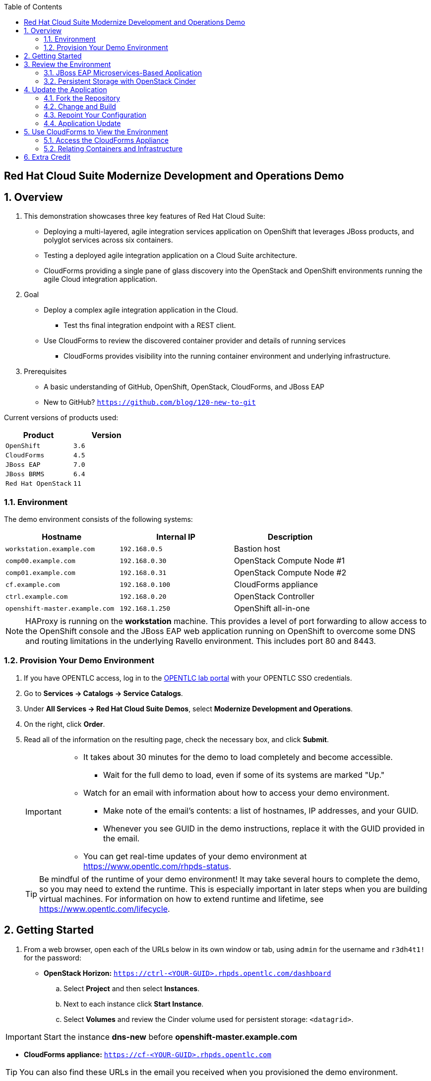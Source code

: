 :scrollbar:
:data-uri:
:toc2:

== Red Hat Cloud Suite Modernize Development and Operations Demo

:numbered:

== Overview

. This demonstration showcases three key features of Red Hat Cloud Suite:

* Deploying a multi-layered, agile integration services application on OpenShift that leverages JBoss products, and polyglot services across six containers.
* Testing a deployed agile integration application on a Cloud Suite architecture.
* CloudForms providing a single pane of glass discovery into the OpenStack and OpenShift environments running the agile Cloud integration application.

. Goal

* Deploy a complex agile integration application in the Cloud.
** Test ths final integration endpoint with a REST client.
* Use CloudForms to review the discovered container provider and details of running services
** CloudForms provides visibility into the running container environment and underlying infrastructure.

. Prerequisites

* A basic understanding of GitHub, OpenShift, OpenStack, CloudForms, and JBoss EAP
* New to GitHub? `https://github.com/blog/120-new-to-git`

Current versions of products used:

[cols="1,1",options="header"]
|=======
|Product |Version 
|`OpenShift` |`3.6`
|`CloudForms` |`4.5`
|`JBoss EAP` |`7.0`
|`JBoss BRMS` |`6.4`
|`Red Hat OpenStack` |`11`
|=======

=== Environment

The demo environment consists of the following systems:

[cols="3",options="header"]
|=======
|Hostname |Internal IP |Description
|`workstation.example.com` |`192.168.0.5` |  Bastion host
|`comp00.example.com` |`192.168.0.30` | OpenStack Compute Node #1
|`comp01.example.com` |`192.168.0.31` | OpenStack Compute Node #2
|`cf.example.com` |`192.168.0.100` | CloudForms appliance
|`ctrl.example.com` |`192.168.0.20` | OpenStack Controller
|`openshift-master.example.com` |`192.168.1.250` | OpenShift all-in-one
|=======


NOTE: HAProxy is running on the *workstation* machine.  This provides a level of port forwarding to allow access to the OpenShift console and the JBoss EAP web application running on OpenShift to overcome some DNS and routing limitations in the underlying Ravello environment.  This includes port 80 and 8443.

=== Provision Your Demo Environment

. If you have OPENTLC access, log in to the link:https://labs.opentlc.com/[OPENTLC lab portal] with your OPENTLC SSO credentials.

. Go to *Services -> Catalogs -> Service Catalogs*.

. Under *All Services -> Red Hat Cloud Suite Demos*, select *Modernize Development and Operations*.

. On the right, click *Order*.

. Read all of the information on the resulting page, check the necessary box, and click *Submit*.
+
[IMPORTANT]
====
* It takes about 30 minutes for the demo to load completely and become accessible.
** Wait for the full demo to load, even if some of its systems are marked "Up."
* Watch for an email with information about how to access your demo environment.
** Make note of the email's contents: a list of hostnames, IP addresses, and your GUID.
** Whenever you see GUID in the demo instructions, replace it with the GUID provided in the email.
* You can get real-time updates of your demo environment at https://www.opentlc.com/rhpds-status.
====
+
[TIP]
Be mindful of the runtime of your demo environment! It may take several hours to complete the demo, so you may need to extend the runtime. This is especially important in later steps when you are building virtual machines. For information on how to extend runtime and lifetime, see https://www.opentlc.com/lifecycle.

== Getting Started

. From a web browser, open each of the URLs below in its own window or tab, using `admin` for the username and `r3dh4t1!` for the password:

* *OpenStack Horizon:* `https://ctrl-<YOUR-GUID>.rhpds.opentlc.com/dashboard`
.. Select *Project* and then select *Instances*.
.. Next to each instance click *Start Instance*.
.. Select *Volumes* and review the Cinder volume used for persistent storage: `<datagrid>`.

IMPORTANT: Start the instance *dns-new* before *openshift-master.example.com*

* *CloudForms appliance:* `https://cf-<YOUR-GUID>.rhpds.opentlc.com`

[TIP]
You can also find these URLs in the email you received when you provisioned the demo environment.


== Review the Environment

Red Hat Cloud Suite enables you to create, deploy and update microservices-based applications.  For this demo a JBoss EAP microservices application has already been deployed that consists of a web application and several database pods running MySQL.  The source for the microservices application is hosted in GitHub.

. Once the OpenShift environment is up and running, log in to the *OpenShift Enterprise Console* at `https://<IP_ADDRESS_OF_WORKSTATION>:8443/console`, using these credentials:
+
* *Username*: `admin`
* *Password*: `r3dh4t1!`

. Select the *JBoss* project.

=== JBoss EAP Microservices-Based Application

. Review the microservices running in JBoss EAP 6.  Verify they are all running without error:

[cols="2",options="header"]
|=======
|Pod Name | Description
|`product-db` | MySQL product database
|`sales-db` | MySQL sales database with persistent storage
|`product-service` | Product service
|`sales-service` | Sales service
|`billing-service` | Billing service
|`msa.example.com` | Presentation service (web front-end)
|=======


NOTE:  The running JBoss EAP application is based on the following reference architecture:  `https://access.redhat.com/articles/2094731`

=== Persistent Storage with OpenStack Cinder

The environment is configured with persistent storage that maps a Cinder volume in OpenStack to a persistent volume in OpenShift. A persistent claim is then mapped to the volume and provides storage to the *sales-db* MySQL pod.  This provides a level of persistence for the data being served by the *sales-db* pod.  For example, if the *sales-db* pod should become unstable or updated, transactional information for the web application will remain.

Review the persistent volume and claim on the OpenShift all-in-one instance, `openshift-master.example.com`.

==== Using the CLI

. Use SSH to access your demo server with your OPENTLC login name and private SSH key.

* Example using a Unix/Linux system:
+
----
$ ssh -i /path/to/private_key <YOUR-OPENTLC-USERNAME-redhat.com>@workstation-<YOUR-GUID>.rhpds.opentlc.com
----

IMPORTANT: If you have not updated your ssh key you will need to do so at https://account.opentlc.com/account/ first.

. Become `root` using your OpenTLC password:
+
----
$ sudo /bin/bash 
----

. Establish an SSH connection to the OpenStack Controller:
+
----
# ssh ctrl
----

. Connect to the OpenShift master:
+
----
# ssh -i openshift.pem cloud-user@192.168.1.250
----

. Switch to `root`:
+
----
# su -
Password: r3dh4t1!
----

. Log in to OpenShift as the `admin` user:
+
----
# oc login
----

. Change to the `jboss` project:
+
----
# oc project jboss
----

. Review the persistent volume:
+
----
oc get pv
----

. Review the persistent volume claim:
+
----
oc get pvc
----

==== Using the Console
. For the *Jboss* project....
. Go to the *JBoss* project and select *Browse -> Storage*.
. Review the persistent volume claim.
+
. For the *sales-db* pod....
. Go to the *JBoss* project and select *Browse -> Pods*.
. Select the *sales-db* pod and review the attached volumes.

== Update the Application

You can use OpenShift to streamline the deployment of new code changes through a Continuous Integration (CI) pipeline.  For example, if changes are made in the product descriptions or if new products are added, these code changes can easily be committed and then updated via OpenShift S2I build capabilities.

On occasion, you may want to revert to a previous incarnation of your application to restart a programming task. At other times, you may want to move to a newer version.

In this section, you modify `products.jsp` for the web application and then rebuild.

NOTE: The following sections require a GitHub account.

=== Fork the Repository

. In a browser, go to the `https://github.com/RHsyseng/OpenShift3-MSA` repository.
. If you have not done so previously, click *Fork* in the upper right to fork the Git repository into your own account.

=== Change and Build

. If not still logged into the environment from the previous steps, log in to the `ose-master` node using the following commands and `r3dh4t1!` for the password:
+
----
ssh -i .ssh/id_rsa <YOUR-OPENTLC-USERNAME-redhat.com>@workstation-<GUID>.rhpds.opentlc.com
su -
ssh ctrl
ssh -i openshift.pem cloud-user@192.168.1.250
su -
----

. Log into OpenShift and change to the JBoss project using the following commands with the `admin` and `r3dh4t1!` credentials:
+
----
oc login
----
+
----
oc project jboss
----

. View the current `buildconfig` for your application:
+
----
[root@openshift-all-in-one ~]# oc get buildconfig presentation -o yaml
----

. Verify that the output is similar to the following:
+
----
apiVersion: v1
kind: BuildConfig
metadata:
  annotations:
    openshift.io/generated-by: OpenShiftNewApp
  creationTimestamp: 2016-04-14T23:56:30Z
  labels:
    app: presentation
  name: presentation
  namespace: jboss
  resourceVersion: "399512"
  selfLink: /oapi/v1/namespaces/jboss/buildconfigs/presentation
  uid: 82209605-029c-11e6-b8cb-fa163ec12457
spec:
  output:
    to:
      kind: ImageStreamTag
      name: presentation:latest
  resources: {}
  source:
    contextDir: Presentation
    git:
      uri: https://github.com/RHsyseng/OpenShift3-MSA.git
    type: Git
  strategy:
    sourceStrategy:
      from:
        kind: ImageStreamTag
        name: jboss-eap64-openshift:latest
        namespace: openshift
    type: Source
  triggers:
  - github:
      secret: dPpSoxzzzguAa7cnHNTu
    type: GitHub
  - generic:
      secret: P2XnWtincLegzozRxs2H
    type: Generic
  - type: ConfigChange
  - imageChange:
      lastTriggeredImageID: registry.access.redhat.com/jboss-eap-6/eap64-openshift:latest
    type: ImageChange
status:
  lastVersion: 4
----

. Observe that the current configuration points at the `RHsyseng/OpenShift3-MSA` repository.


=== Repoint Your Configuration

In this section, you repoint the configuration for the *presentation* buildconfig to the repository you forked in 4.1.  We will make a code change later and use the S2I capabilities of OpenShift to build a new *presentation* pod reflecting the changes.

NOTE: There are other ways to achieve this outcome; this method covers the `oc edit` and the `oc start-build` commands.

. Run `oc edit` to repoint the configuration:
+
----
[root@openshift-all-in-one ~]#  oc edit bc presentation
----

.. Change the `uri` reference to match the name of your GitHub repository, which is based in part on your GitHub username: `https://github.com/<gitusername>/OpenShift3-MSA`.
+
[IMPORTANT]
Replace `GitHubUsername` with your actual GitHub username. For example, if your GitHub username is `jeandeaux`, the name of your GitHub repository is `https://github.com/jeandeaux/OpenShift3-MSA`.

.. Save and exit `vi` by typing `:wq`.

. Run `oc get buildconfig presentation -o yaml` again.
* Notice that `uri` has been updated.

. Run `oc get builds` to check if the new build has started:
+
----
[root@openshift-all-in-one ~]# oc get builds
----

.. If the build has not started yet, you can start it yourself and then follow the build log:
+
----
[root@openshift-all-in-one ~]# oc get bc
NAME               TYPE      SOURCE
presentation   Docker    https://github.com/YOURUSERNAME/OpenShift3-MSA

[root@openshift-all-in-one ~]# oc start-build presentation
presentation-5

[root@openshift-all-in-one ~]# oc get builds -w
NAME             TYPE      FROM      STATUS    STARTED                  DURATION
presentation-5   Source    Git       Running   Less than a second ago
presentation-5   Source    Git@4e02049   Running   15 seconds ago   15s
presentation-5   Source    Git@4e02049   Complete   5 minutes ago   5m3s

[root@openshift-all-in-one ~]# oc logs -f bc/presentation
[INFO] ------------------------------------------------------------------------
[INFO] BUILD SUCCESS
[INFO] ------------------------------------------------------------------------
[INFO] Total time: 2:56.796s
[INFO] Finished at: Thu Apr 21 17:55:01 EDT 2016
[INFO] Final Memory: 29M/805M
[INFO] ------------------------------------------------------------------------
Copying all war artifacts from /home/jboss/source/target directory into /opt/eap/standalone/deployments for later deployment...
Copying all ear artifacts from /home/jboss/source/target directory into /opt/eap/standalone/deployments for later deployment...
Copying all rar artifacts from /home/jboss/source/target directory into /opt/eap/standalone/deployments for later deployment...
Copying all jar artifacts from /home/jboss/source/target directory into /opt/eap/standalone/deployments for later deployment...
Copying all war artifacts from /home/jboss/source/deployments directory into /opt/eap/standalone/deployments for later deployment...
'/home/jboss/source/deployments/ROOT.war' -> '/opt/eap/standalone/deployments/ROOT.war'
Copying all ear artifacts from /home/jboss/source/deployments directory into /opt/eap/standalone/deployments for later deployment...
Copying all rar artifacts from /home/jboss/source/deployments directory into /opt/eap/standalone/deployments for later deployment...
Copying all jar artifacts from /home/jboss/source/deployments directory into /opt/eap/standalone/deployments for later deployment...
.......
Cropped Output
.......
----

=== Application Update
The advantage of running OpenShift is its ability to support Continuous Integration. You can build and deploy early and often. In this demo, you change the deployed products pod to reflect a change in the web UI.

. Open JBoss EAP at `http://<IP_ADDRESS_OF_WORKSTATION>`.
* Under the price for listed products, note that it displays `Availability`.
. In your forked `OpenShift3-MSA` repository, navigate to *Presentation -> src/main -> webapp* and edit `products.jsp`.
. Change `Availability` to `In Stock` and commit the change.

NOTE: The GitHub webui can be used to make the change and commit.

. Rebuild and redeploy the presentation pod from the OpenShift console:
.. Log in to the OpenShift console at `https://<IP_ADDRESS_OF_WORKSTATION:8443/console`.
.. Select the *JBoss* project.
.. Navigate to *Browse -> Builds*.
.. Select the `presentation` build and click *Start Build*.
.. Monitor the progress of the build from the CLI on the OpenShift master:
+
----
[root@openshift-all-in-one ~]# oc logs -f bc/presentation
[INFO] Building war: /home/jboss/source/deployments/ROOT.war
[INFO] ------------------------------------------------------------------------
[INFO] BUILD SUCCESS
[INFO] ------------------------------------------------------------------------
[INFO] Total time: 2:59.491s
[INFO] Finished at: Fri Apr 22 11:49:22 EDT 2016
[INFO] Final Memory: 30M/834M
[INFO] ------------------------------------------------------------------------
Copying all war artifacts from /home/jboss/source/target directory into /opt/eap/standalone/deployments for later deployment...
Copying all ear artifacts from /home/jboss/source/target directory into /opt/eap/standalone/deployments for later deployment...
Copying all rar artifacts from /home/jboss/source/target directory into /opt/eap/standalone/deployments for later deployment...
Copying all jar artifacts from /home/jboss/source/target directory into /opt/eap/standalone/deployments for later deployment...
Copying all war artifacts from /home/jboss/source/deployments directory into /opt/eap/standalone/deployments for later deployment...
'/home/jboss/source/deployments/ROOT.war' -> '/opt/eap/standalone/deployments/ROOT.war'
Copying all ear artifacts from /home/jboss/source/deployments directory into /opt/eap/standalone/deployments for later deployment...
Copying all rar artifacts from /home/jboss/source/deployments directory into /opt/eap/standalone/deployments for later deployment...
Copying all jar artifacts from /home/jboss/source/deployments directory into /opt/eap/standalone/deployments for later deployment...
.......
Cropped Output
.......
----

. Refresh the web UI at `http://<IP_ADDRESS_OF_WORKSTATION>` and confirm that `Available` has changed to `In Stock` throughout.

== Use CloudForms to View the Environment

CloudForms provides unified management of containers, virtual machines, and physical infrastructure. In this section, you observe that the OpenShift environment has been added as a container provider in CloudForms, and you review the relational data associated with the environment.

=== Access the CloudForms Appliance

. Open a browser and navigate to the CloudForms appliance at `https://<CFME_EXTERNAL_HOSTNAME>`.
* You can find the URL in the email provided when you provisioned the demo environment.
* The username is `admin` and the password is `r3dh4t1!`
. Navigate to *Containers -> Providers* and select the listed OpenShift Enterprise provider.
. Select *Configuration -> Refresh items and relationships*.

* After a few minutes the container provider refreshes the environment information.

=== Relating Containers and Infrastructure

In this section, you explore the container provider environment.

. Select *Projects*, then select the `Jboss` project to review the relationship information.
. Select *Routes* and find the `presentation` route.
* This route allows external connectivity to the running JBoss EAP web UI.
. Select *Container Services*, then select a service on the list and note the related pods and nodes under *Relationships*.
. Select *Replicators*.
* This tab represents replicas associated to the pods. If a pod fails, OpenShift automatically redeploys it.
. Select *Pods* to see a list of pods and their statuses in the environment.
. Select *Containers* and note the `sti-build` items and associated pods.
* These provide the source for imaging the CI capabilities demonstrated previously.
. Select *Container Nodes* to display the OpenShift nodes in the environment.
. Select *Image Registries* to see the local Docker registry running on OpenShift.
* This is also where the JBoss EAP images reside.
. Select *Container Images* to see a list of all container images located in the registry.
. Select *Topology* to see a graphical representation of the environment.
* Hover over items to see a brief description.

== Extra Credit

The JBoss EAP application provides ordering functionality in the web UI for the listed products. For this exercise, you create a test user and purchase several products.

. Create a test user:
.. Navigate to the JBoss EAP web UI at `http://<IP_ADDRESS_OF_WORKSTATION>`.
.. In the upper right, click *Register*.
.. Fill in the *Customer Registration* form and click *Register*.

. Purchase products:
.. As the test user, select several products from the web UI to purchase.
.. Once you have selected the desired items, click the *Cart* icon in the upper right.
.. Click *Checkout* at the bottom and enter false credit card information.
* Make sure the expiration date for the credit card is in a future year.
.. Click *Submit* to return to the main web UI and note the message that appears in the upper right, indicating that your order has been processed.
.. Verify persistence by logging out and logging back in to check order history.
